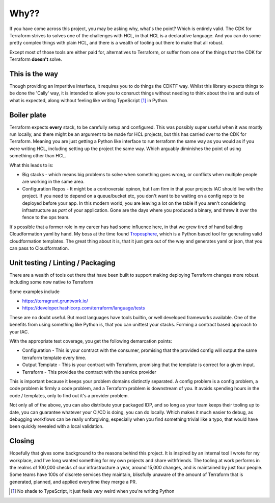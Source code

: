 =====
Why??
=====
If you have come across this project, you may be asking why, what's the point? Which
is entirely valid. The CDK for Terraform strives to solves one of the challenges with
HCL, in that HCL is a declarative language. And you can do some pretty complex things
with plain HCL, and there is a wealth of tooling out there to make that all robust.

Except most of those tools are either paid for, alternatives to Terraform, or suffer
from one of the things that the CDK for Terraform **doesn't** solve.

This is the way
---------------
Though providing an Imperitive interface, it requires you to do things the CDKTF way.
Whilst this library expects things to be done the 'Cally' way, it is intended to allow
you to consruct things without needing to think about the ins and outs of what is
expected, along without feeling like writing TypeScript [#ts]_ in Python.

Boiler plate
------------
Terraform expects **every** stack, to be carefully setup and configured. This was possibly
super useful when it was mostly run locally, and there might be an argument
to be made for HCL projects, but this has carried over to the CDK for Terraform. Meaning
you are just getting a Python like interface to run terraform the same way as you would
as if you were writing HCL, including setting up the project the same way. Which arguably
diminishes the point of using something other than HCL.

What this leads to is:

- Big stacks - which means big problems to solve when something goes wrong, or conflicts when
  multiple people are working in the same area.
- Configuration Repos - It might be a controversial opinon, but I am firm in that your projects
  IAC should live with the project. If you need to depend on a queue/bucket etc, you don't want
  to be waiting on a config repo to be deployed before your app. In this modern world, you are
  leaving a lot on the table if you aren't considering infrastructure as *part* of your
  application. Gone are the days where you produced a binary, and threw it over the fence to
  the ops team.

It's possible that a former role in my career has had  some influence here, in that we grew
tired of hand building Cloudformation yaml by hand. My boss at the time found `Troposphere <https://troposphere.readthedocs.io/>`_,
which is a Python based tool for generating valid cloudformation templates. The great thing
about it is, that it just gets out of the way and generates yaml or json, that you can pass
to Cloudformation.

Unit testing / Linting / Packaging
----------------------------------
There are a wealth of tools out there that have been built to support making deploying Terraform
changes more robust. Including some now native to Terraform

Some examples include

- https://terragrunt.gruntwork.io/
- https://developer.hashicorp.com/terraform/language/tests

These are no doubt useful. But most languages have tools builtin, or well developed frameworks
available. One of the benefits from using something like Python is, that you can unittest your
stacks. Forming a contract based approach to your IAC.

With the appropriate test coverage, you get the following demarcation points:

- Configuration - This is your contract with the consumer, promising that the provided config
  will output the same terraform template every time.
- Output Template - This is your contract with Terraform, promising that the template is correct
  for a given input.
- Terraform - This provides the contract with the service provider

This is important because it keeps your problem domains distinctly separated. A config problem is
a config problem, a code problem is firmly a code problem, and a Terraform problem is downstream
of you. It avoids spending hours in the code / templates, only to find out it's a provider problem.

Not only all of the above, you can also distribute your packaged IDP, and so long as your team keeps
their tooling up to date, you can guarantee whatever your CI/CD is doing, you can do locally. Which
makes it much easier to debug, as debugging workflows can be really unforgiving, especially when you
find something trivial like a typo, that would have been quickly revealed with a local validation.

Closing
-------
Hopefully that gives some background to the reasons behind this project. It is inspired by an internal
tool I wrote for my workplace, and I've long wanted something for my own projects and share withfriends.
The tooling at work performs in the realms of 100,000 checks of our infrastructure a year, around 15,000
changes, and is maintained by just four people. Some teams have 100s of discrete services they maintain,
blissfully unaware of the amount of Terraform that is generated, planned, and applied everytime they merge
a PR.

.. [#ts] No shade to TypeScript, it just feels *very* weird when you're writing Python
